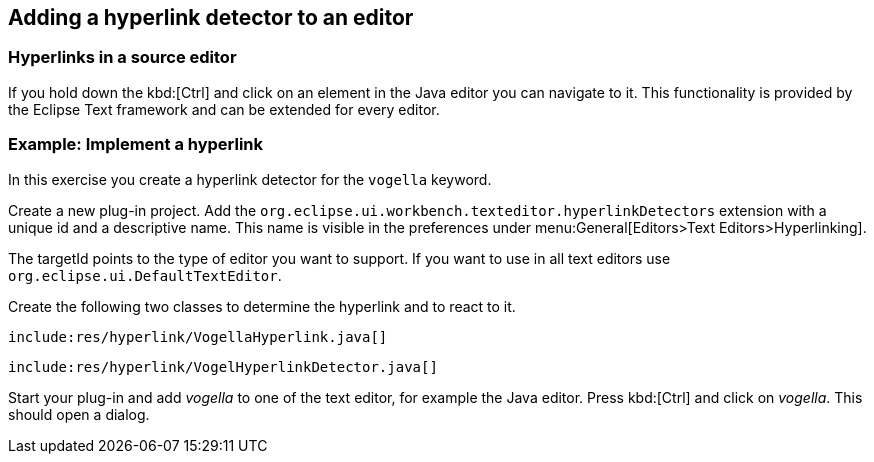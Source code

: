 == Adding a hyperlink detector to an editor

=== Hyperlinks in a source editor

If you hold down the kbd:[Ctrl] and click on an element in the Java editor you can navigate to it.
This functionality is provided by the Eclipse Text framework and can be extended for every editor.

=== Example: Implement a hyperlink

In this exercise you create a hyperlink detector for the `vogella` keyword.

Create a new plug-in project.
Add the `org.eclipse.ui.workbench.texteditor.hyperlinkDetectors` extension with a unique id and a descriptive name. 
This name is  visible in the preferences under menu:General[Editors>Text Editors>Hyperlinking].

The targetId points to the type of editor you want to support.
If you want to use in all text editors use `org.eclipse.ui.DefaultTextEditor`.

Create the following two classes to determine the hyperlink and to react to it.

[source,java]
----
include:res/hyperlink/VogellaHyperlink.java[]
----
[source,java]
----
include:res/hyperlink/VogelHyperlinkDetector.java[]
----

Start your plug-in and add _vogella_ to one of the text editor, for example the Java editor.
Press kbd:[Ctrl] and click on _vogella_. 
This should open a dialog.








